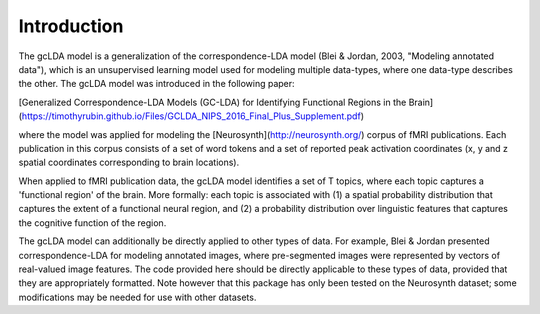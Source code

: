 Introduction
============

The gcLDA model is a generalization of the correspondence-LDA model (Blei & Jordan, 2003, "Modeling annotated data"), which is an unsupervised learning model used for modeling multiple data-types, where one data-type describes the other. The gcLDA model was introduced in the following paper:

[Generalized Correspondence-LDA Models (GC-LDA) for Identifying Functional Regions in the Brain](https://timothyrubin.github.io/Files/GCLDA_NIPS_2016_Final_Plus_Supplement.pdf)

where the model was applied for modeling the [Neurosynth](http://neurosynth.org/) corpus of fMRI publications. Each publication in this corpus consists of a set of word tokens and a set of reported peak activation coordinates (x, y and z spatial coordinates corresponding to brain locations).

When applied to fMRI publication data, the gcLDA model identifies a set of T topics, where each topic captures a 'functional region' of the brain. More formally: each topic is associated with (1) a spatial probability distribution that captures the extent of a functional neural region, and (2) a probability distribution over linguistic features that captures the cognitive function of the region.

The gcLDA model can additionally be directly applied to other types of data. For example, Blei & Jordan presented correspondence-LDA for modeling annotated images, where pre-segmented images were represented by vectors of real-valued image features. The code provided here should be directly applicable to these types of data, provided that they are appropriately formatted. Note however that this package has only been tested on the Neurosynth dataset; some modifications may be needed for use with other datasets.
